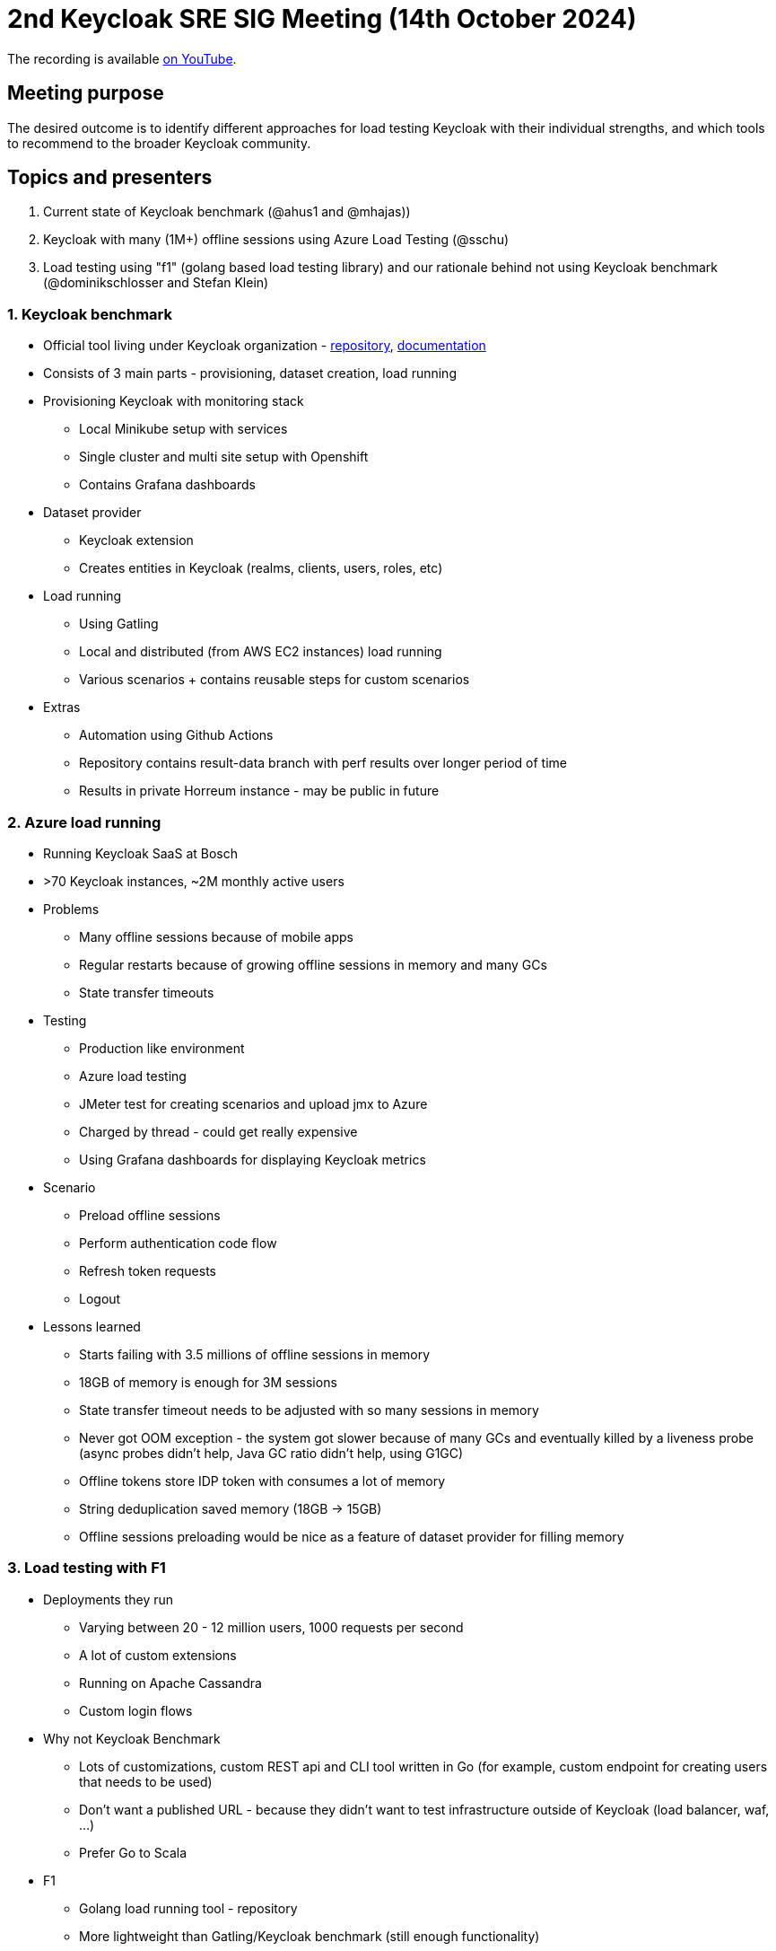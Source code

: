 = 2nd Keycloak SRE SIG Meeting (14th October 2024)
:navtitle: 14th October 2024

The recording is available https://youtu.be/P1Ck1Wa9ufo[on YouTube].

== Meeting purpose
The desired outcome is to identify different approaches for load testing Keycloak with their individual strengths, and which tools to recommend to the broader Keycloak community.

== Topics and presenters

1. Current state of Keycloak benchmark (@ahus1 and @mhajas))
2. Keycloak with many (1M+) offline sessions using Azure Load Testing (@sschu)
3. Load testing using "f1" (golang based load testing library) and our rationale behind not using Keycloak benchmark (@dominikschlosser and Stefan Klein)

=== 1. Keycloak benchmark

* Official tool living under Keycloak organization - https://github.com/keycloak/keycloak-benchmark[repository], https://www.keycloak.org/keycloak-benchmark/[documentation]
* Consists of 3 main parts - provisioning, dataset creation, load running
* Provisioning Keycloak with monitoring stack
  - Local Minikube setup with services
  - Single cluster and multi site setup with Openshift
  - Contains Grafana dashboards
* Dataset provider
  - Keycloak extension
  - Creates entities in Keycloak (realms, clients, users, roles, etc)
* Load running
  - Using Gatling
  - Local and distributed (from AWS EC2 instances) load running
  - Various scenarios + contains reusable steps for custom scenarios
* Extras
  - Automation using Github Actions
  - Repository contains result-data branch with perf results over longer period of time
  - Results in private Horreum instance - may be public in future

=== 2. Azure load running
* Running Keycloak SaaS at Bosch
* >70 Keycloak instances, ~2M monthly active users
* Problems
- Many offline sessions because of mobile apps
- Regular restarts because of growing offline sessions in memory and many GCs
- State transfer timeouts
* Testing
- Production like environment
- Azure load testing
- JMeter test for creating scenarios and upload jmx to Azure
- Charged by thread - could get really expensive
- Using Grafana dashboards for displaying Keycloak metrics
* Scenario
- Preload offline sessions
- Perform authentication code flow
- Refresh token requests
- Logout
* Lessons learned
- Starts failing with 3.5 millions of offline sessions in memory
- 18GB of memory is enough for 3M sessions
- State transfer timeout needs to be adjusted with so many sessions in memory
- Never got OOM exception - the system got slower because of many GCs and eventually killed by a liveness probe (async probes didn’t help, Java GC ratio didn’t help, using G1GC)
- Offline tokens store IDP token with consumes a lot of memory
- String deduplication saved memory (18GB -> 15GB)
- Offline sessions preloading would be nice as a feature of dataset provider for filling memory

=== 3. Load testing with F1
* Deployments they run
- Varying between 20 - 12 million users, 1000 requests per second
- A lot of custom extensions
- Running on Apache Cassandra
- Custom login flows
* Why not Keycloak Benchmark
- Lots of customizations, custom REST api and CLI tool written in Go (for example, custom endpoint for creating users that needs to be used)
- Don’t want a published URL - because they didn’t want to test infrastructure outside of Keycloak (load balancer, waf, …)
- Prefer Go to Scala
* F1
- Golang load running tool - repository
- More lightweight than Gatling/Keycloak benchmark (still enough functionality)
- Easily integrated with their CLI tool, basically reusing Go functions in scenarios
- Using distributed load running across more nodes
* Scenarios
- Creating/deleting users
- UI logins
- Refreshing a lot of tokens
* Simplistic reports
* Using Grafana dashboards
* Summary: Not replacement for KCB - less features but enough for them

== Outcomes

* Keycloak benchmark is missing docs on how to create custom scenarios
* Keycloak benchmark is missing docs on how to extend dataset provider with custom data
* How to tune G1GC to throw exception on OOM instead of having too much CPU time spent on GC
* Missing Keycloak configuration for state transfer timeout